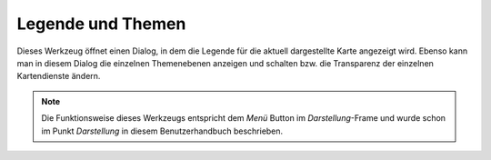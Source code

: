 Legende und Themen
==================

Dieses Werkzeug öffnet einen Dialog, in dem die Legende für die aktuell dargestellte Karte angezeigt wird.
Ebenso kann man in diesem Dialog die einzelnen Themenebenen anzeigen und schalten bzw. die Transparenz 
der einzelnen Kartendienste ändern.

.. note::
   Die Funktionsweise dieses Werkzeugs entspricht dem *Menü* Button im *Darstellung*-Frame und wurde schon im
   Punkt *Darstellung* in diesem Benutzerhandbuch beschrieben.

